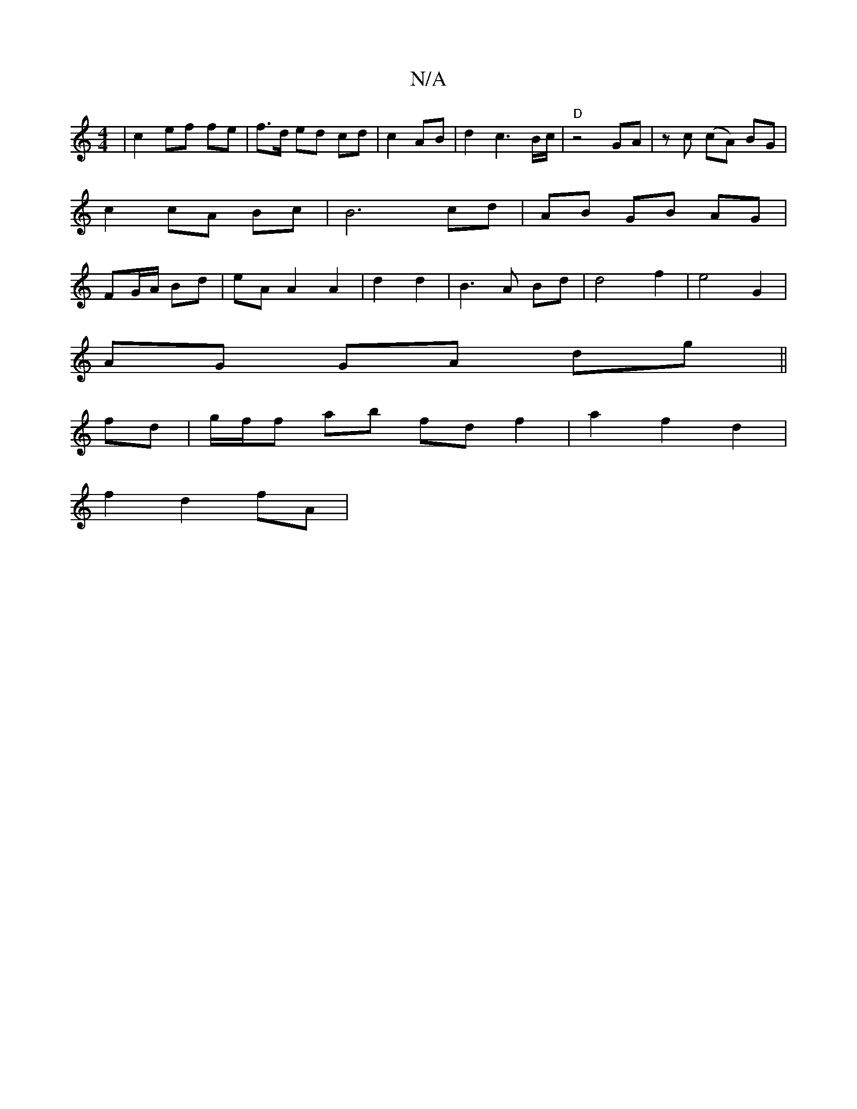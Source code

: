 X:1
T:N/A
M:4/4
R:N/A
K:Cmajor
| c2 ef fe | f>d ed cd | c2 AB | d2 c3 B/c/ | "D" z4GA|zc (cA) BG|c2 cA Bc| B6 cd | AB GB AG | FG/A/ Bd | eA A2 A2| d2d2 | B3A Bd | d4 f2 | e4 G2 |
AG GA dg||
fd | g/f/f ab fd f2 | a2f2d2 |
f2 d2 fA |